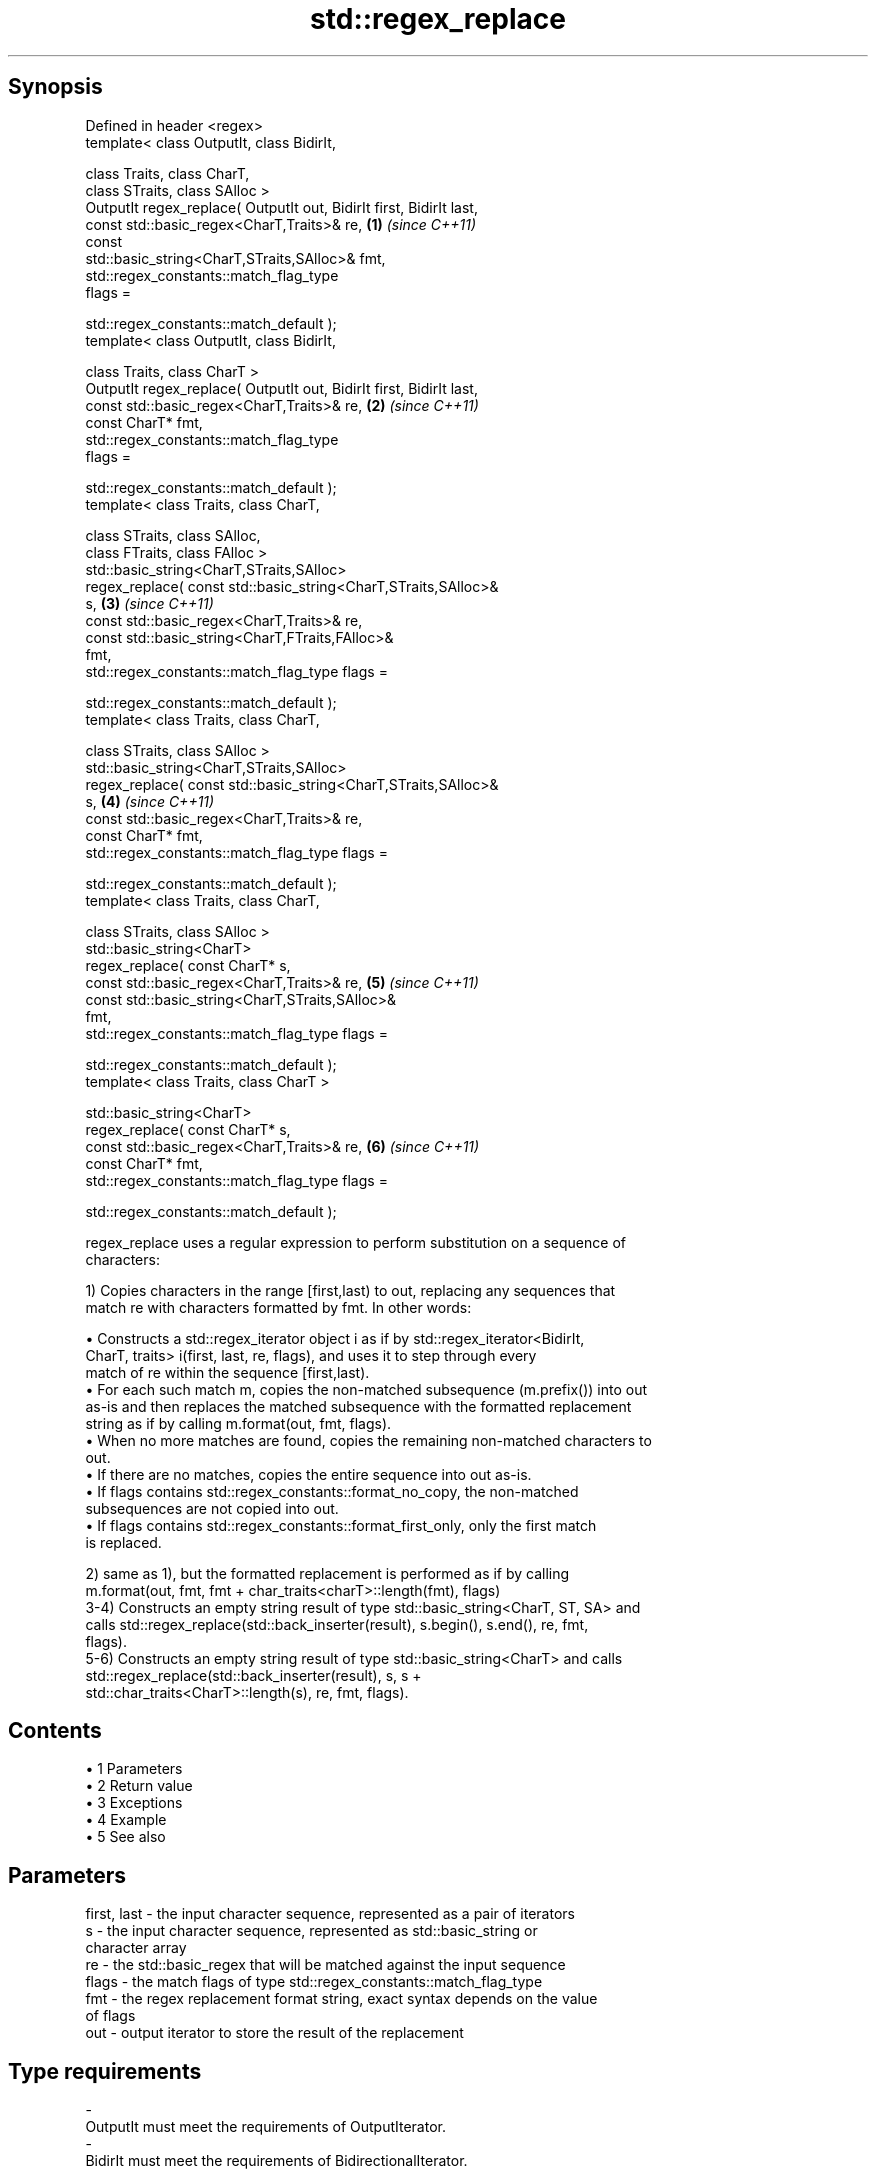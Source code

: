 .TH std::regex_replace 3 "Apr 19 2014" "1.0.0" "C++ Standard Libary"
.SH Synopsis
   Defined in header <regex>
   template< class OutputIt, class BidirIt,

             class Traits, class CharT,
             class STraits, class SAlloc >
   OutputIt regex_replace( OutputIt out, BidirIt first, BidirIt last,
                           const std::basic_regex<CharT,Traits>& re,  \fB(1)\fP \fI(since C++11)\fP
                           const
   std::basic_string<CharT,STraits,SAlloc>& fmt,
                           std::regex_constants::match_flag_type
   flags =

                               std::regex_constants::match_default );
   template< class OutputIt, class BidirIt,

             class Traits, class CharT >
   OutputIt regex_replace( OutputIt out, BidirIt first, BidirIt last,
                           const std::basic_regex<CharT,Traits>& re,  \fB(2)\fP \fI(since C++11)\fP
                           const CharT* fmt,
                           std::regex_constants::match_flag_type
   flags =

                               std::regex_constants::match_default );
   template< class Traits, class CharT,

             class STraits, class SAlloc,
             class FTraits, class FAlloc >
   std::basic_string<CharT,STraits,SAlloc>
       regex_replace( const std::basic_string<CharT,STraits,SAlloc>&
   s,                                                                 \fB(3)\fP \fI(since C++11)\fP
                      const std::basic_regex<CharT,Traits>& re,
                      const std::basic_string<CharT,FTraits,FAlloc>&
   fmt,
                      std::regex_constants::match_flag_type flags =

                          std::regex_constants::match_default );
   template< class Traits, class CharT,

             class STraits, class SAlloc >
   std::basic_string<CharT,STraits,SAlloc>
       regex_replace( const std::basic_string<CharT,STraits,SAlloc>&
   s,                                                                 \fB(4)\fP \fI(since C++11)\fP
                      const std::basic_regex<CharT,Traits>& re,
                      const CharT* fmt,
                      std::regex_constants::match_flag_type flags =

                          std::regex_constants::match_default );
   template< class Traits, class CharT,

             class STraits, class SAlloc >
   std::basic_string<CharT>
       regex_replace( const CharT* s,
                      const std::basic_regex<CharT,Traits>& re,       \fB(5)\fP \fI(since C++11)\fP
                      const std::basic_string<CharT,STraits,SAlloc>&
   fmt,
                      std::regex_constants::match_flag_type flags =

                          std::regex_constants::match_default );
   template< class Traits, class CharT >

   std::basic_string<CharT>
       regex_replace( const CharT* s,
                      const std::basic_regex<CharT,Traits>& re,       \fB(6)\fP \fI(since C++11)\fP
                      const CharT* fmt,
                      std::regex_constants::match_flag_type flags =

                          std::regex_constants::match_default );

   regex_replace uses a regular expression to perform substitution on a sequence of
   characters:

   1) Copies characters in the range [first,last) to out, replacing any sequences that
   match re with characters formatted by fmt. In other words:

     • Constructs a std::regex_iterator object i as if by std::regex_iterator<BidirIt,
       CharT, traits> i(first, last, re, flags), and uses it to step through every
       match of re within the sequence [first,last).
     • For each such match m, copies the non-matched subsequence (m.prefix()) into out
       as-is and then replaces the matched subsequence with the formatted replacement
       string as if by calling m.format(out, fmt, flags).
     • When no more matches are found, copies the remaining non-matched characters to
       out.
     • If there are no matches, copies the entire sequence into out as-is.
     • If flags contains std::regex_constants::format_no_copy, the non-matched
       subsequences are not copied into out.
     • If flags contains std::regex_constants::format_first_only, only the first match
       is replaced.

   2) same as 1), but the formatted replacement is performed as if by calling
   m.format(out, fmt, fmt + char_traits<charT>::length(fmt), flags)
   3-4) Constructs an empty string result of type std::basic_string<CharT, ST, SA> and
   calls std::regex_replace(std::back_inserter(result), s.begin(), s.end(), re, fmt,
   flags).
   5-6) Constructs an empty string result of type std::basic_string<CharT> and calls
   std::regex_replace(std::back_inserter(result), s, s +
   std::char_traits<CharT>::length(s), re, fmt, flags).

.SH Contents

     • 1 Parameters
     • 2 Return value
     • 3 Exceptions
     • 4 Example
     • 5 See also

.SH Parameters

   first, last - the input character sequence, represented as a pair of iterators
   s           - the input character sequence, represented as std::basic_string or
                 character array
   re          - the std::basic_regex that will be matched against the input sequence
   flags       - the match flags of type std::regex_constants::match_flag_type
   fmt         - the regex replacement format string, exact syntax depends on the value
                 of flags
   out         - output iterator to store the result of the replacement
.SH Type requirements
   -
   OutputIt must meet the requirements of OutputIterator.
   -
   BidirIt must meet the requirements of BidirectionalIterator.

.SH Return value

   1-2) Returns a copy of the output iterator out.
   3-6) Returns the string result which contains the output.

.SH Exceptions

   May throw std::regex_error to indicate an error condition.

.SH Example

   
// Run this code

 #include <iostream>
 #include <iterator>
 #include <regex>
 #include <string>
  
 int main()
 {
    std::string text = "Quick brown fox";
    std::regex vowel_re("a|e|i|o|u");
  
    // write the results to an output iterator
    std::regex_replace(std::ostreambuf_iterator<char>(std::cout),
                       text.begin(), text.end(), vowel_re, "*");
  
    // construct a string holding the results
    std::cout << '\\n' << std::regex_replace(text, vowel_re, "[$&]") << '\\n';
 }

.SH Output:

 Q**ck br*wn f*x
 Q[u][i]ck br[o]wn f[o]x

.SH See also

   regex_search    attempts to match a regular expression to any part of a character
   \fI(C++11)\fP         sequence
                   \fI(function template)\fP
   match_flag_type options specific to matching
   \fI(C++11)\fP         \fI(typedef)\fP
